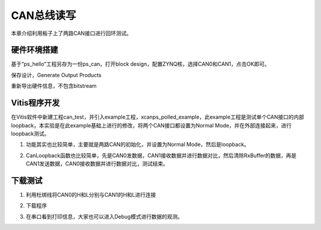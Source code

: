 CAN总线读写
=============

本章介绍利用板子上了两路CAN接口进行回环测试。

硬件环境搭建
------------

基于”ps_hello”工程另存为一份ps_can，打开block design，配置ZYNQ核，选择CAN0和CAN1，点击OK即可。

.. image:: images/04_media/image1.png
      
保存设计，Generate Output Products

.. image:: images/04_media/image2.png
      
重新导出硬件信息，不包含bitstream

.. image:: images/04_media/image3.png
      
Vitis程序开发
-------------

在Vitis软件中新建工程can_test，并引入example工程，xcanps_polled_example，此example工程是测试单个CAN接口的内部loopback，本实验是在此example基础上进行的修改，将两个CAN接口都设置为Normal Mode，并在外部连接起来，进行loopback测试。

.. image:: images/04_media/image4.png
      
1. 功能其实也比较简单，主要就是两路CAN的初始化，并设置为Normal Mode，然后是loopback。

.. image:: images/04_media/image5.png
      
2. CanLoopback函数也比较简单，先是CAN0发数据，CAN1接收数据并进行数据对比，然后清除RxBuffer的数据，再是CAN1发送数据，CAN0接收数据并进行数据对比，测试结束。

.. image:: images/04_media/image6.png
            
下载测试
--------

1. 利用杜绑线将CAN0的H和L分别与CAN1的H和L进行连接

.. image:: images/04_media/image7.png
      
2. 下载程序

.. image:: images/04_media/image8.png
      
3. 在串口看到打印信息，大家也可以进入Debug模式进行数据的观测。

.. image:: images/04_media/image9.png
      